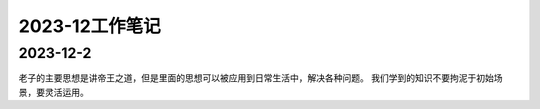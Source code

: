 2023-12工作笔记
^^^^^^^^^^^^^^^^^^^^^^^^^^^

2023-12-2
=================
老子的主要思想是讲帝王之道，但是里面的思想可以被应用到日常生活中，解决各种问题。
我们学到的知识不要拘泥于初始场景，要灵活运用。